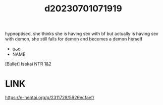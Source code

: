 :PROPERTIES:
:ID:       8c4718a9-1bb2-4024-bbaa-e53061a6c176
:END:
#+title: d20230701071919
#+filetags: :20230701071919:ntronary:
hypnoptised, she thinks she is having sex with bf but actually is having sex with demon, she still falls for demon and becomes a demon herself
- [[id:722adb6b-ec8b-48ee-ac98-057824933115][oᴗo]]
- NAME
[Bullet] Isekai NTR 1&2
* LINK
https://e-hentai.org/g/2311728/5626ecfaef/
